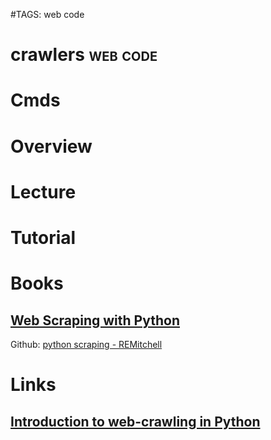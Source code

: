 #TAGS: web code


* crawlers                                                         :web:code:
* Cmds
* Overview
* Lecture
* Tutorial
* Books
** [[file://home/crito/Documents/Python/Web_Scraping_with_Python.pdf][Web Scraping with Python]]
Github: [[https://github.com/REMitchell/python-scraping/tree/master/chapter3][python scraping - REMitchell]]
* Links
** [[http://www-rohan.sdsu.edu/~gawron/python_for_ss/course_core/book_draft/web/web_intro.html][Introduction to web-crawling in Python]]

